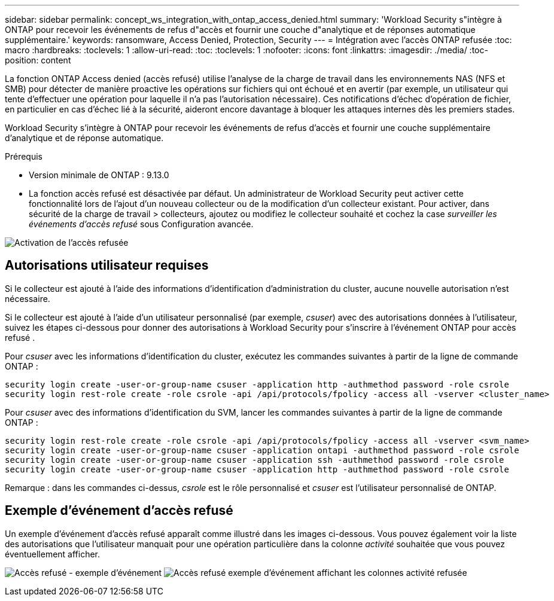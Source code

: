 ---
sidebar: sidebar 
permalink: concept_ws_integration_with_ontap_access_denied.html 
summary: 'Workload Security s"intègre à ONTAP pour recevoir les événements de refus d"accès et fournir une couche d"analytique et de réponses automatique supplémentaire.' 
keywords: ransomware, Access Denied, Protection, Security 
---
= Intégration avec l'accès ONTAP refusée
:toc: macro
:hardbreaks:
:toclevels: 1
:allow-uri-read: 
:toc: 
:toclevels: 1
:nofooter: 
:icons: font
:linkattrs: 
:imagesdir: ./media/
:toc-position: content


[role="lead"]
La fonction ONTAP Access denied (accès refusé) utilise l'analyse de la charge de travail dans les environnements NAS (NFS et SMB) pour détecter de manière proactive les opérations sur fichiers qui ont échoué et en avertir (par exemple, un utilisateur qui tente d'effectuer une opération pour laquelle il n'a pas l'autorisation nécessaire). Ces notifications d'échec d'opération de fichier, en particulier en cas d'échec lié à la sécurité, aideront encore davantage à bloquer les attaques internes dès les premiers stades.

Workload Security s'intègre à ONTAP pour recevoir les événements de refus d'accès et fournir une couche supplémentaire d'analytique et de réponse automatique.

.Prérequis
* Version minimale de ONTAP : 9.13.0
* La fonction accès refusé est désactivée par défaut. Un administrateur de Workload Security peut activer cette fonctionnalité lors de l'ajout d'un nouveau collecteur ou de la modification d'un collecteur existant. Pour activer, dans sécurité de la charge de travail > collecteurs, ajoutez ou modifiez le collecteur souhaité et cochez la case _surveiller les événements d'accès refusé_ sous Configuration avancée.


image:WS_Access_Denied_Enable.png["Activation de l'accès refusée"]



== Autorisations utilisateur requises

Si le collecteur est ajouté à l'aide des informations d'identification d'administration du cluster, aucune nouvelle autorisation n'est nécessaire.

Si le collecteur est ajouté à l'aide d'un utilisateur personnalisé (par exemple, _csuser_) avec des autorisations données à l'utilisateur, suivez les étapes ci-dessous pour donner des autorisations à Workload Security pour s'inscrire à l'événement ONTAP pour accès refusé .

Pour _csuser_ avec les informations d'identification du cluster, exécutez les commandes suivantes à partir de la ligne de commande ONTAP :

....
security login create -user-or-group-name csuser -application http -authmethod password -role csrole
security login rest-role create -role csrole -api /api/protocols/fpolicy -access all -vserver <cluster_name>
....
Pour _csuser_ avec des informations d'identification du SVM, lancer les commandes suivantes à partir de la ligne de commande ONTAP :

....
security login rest-role create -role csrole -api /api/protocols/fpolicy -access all -vserver <svm_name>
security login create -user-or-group-name csuser -application ontapi -authmethod password -role csrole
security login create -user-or-group-name csuser -application ssh -authmethod password -role csrole
security login create -user-or-group-name csuser -application http -authmethod password -role csrole
....
Remarque : dans les commandes ci-dessus, _csrole_ est le rôle personnalisé et _csuser_ est l'utilisateur personnalisé de ONTAP.



== Exemple d'événement d'accès refusé

Un exemple d'événement d'accès refusé apparaît comme illustré dans les images ci-dessous. Vous pouvez également voir la liste des autorisations que l'utilisateur manquait pour une opération particulière dans la colonne _activité_ souhaitée que vous pouvez éventuellement afficher.

image:WS_Access_Denied_Sample_Event.png["Accès refusé - exemple d'événement"]
image:WS_Access_Denied_Sample_Event-2.png["Accès refusé exemple d'événement affichant les colonnes activité refusée"]
